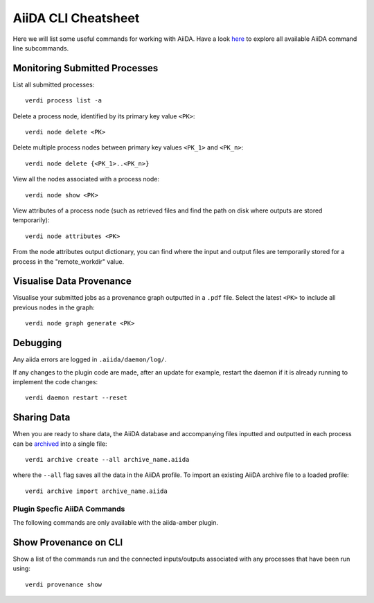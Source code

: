 ====================
AiiDA CLI Cheatsheet
====================

Here we will list some useful commands for working with AiiDA. Have a look `here <https://aiida.readthedocs.io/projects/aiida-core/en/latest/reference/command_line.html?highlight=verdi%20process%20list>`_ to explore all available AiiDA command line subcommands.

Monitoring Submitted Processes
^^^^^^^^^^^^^^^^^^^^^^^^^^^^^^

List all submitted processes::

    verdi process list -a

Delete a process node, identified by its primary key value ``<PK>``::

    verdi node delete <PK>

Delete multiple process nodes between primary key values ``<PK_1>`` and ``<PK_n>``::

    verdi node delete {<PK_1>..<PK_n>}

View all the nodes associated with a process node::

    verdi node show <PK>

View attributes of a process node (such as retrieved files and find the path on disk where outputs are stored temporarily)::

    verdi node attributes <PK>

From the node attributes output dictionary, you can find where the input and output files are temporarily stored for a process in the "remote_workdir" value.

Visualise Data Provenance
^^^^^^^^^^^^^^^^^^^^^^^^^

Visualise your submitted jobs as a provenance graph outputted in a ``.pdf`` file. Select the latest ``<PK>`` to include all previous nodes in the graph::

    verdi node graph generate <PK>


Debugging
^^^^^^^^^

Any aiida errors are logged in ``.aiida/daemon/log/``.

If any changes to the plugin code are made, after an update for example, restart the daemon if it is already running to implement the code changes::

    verdi daemon restart --reset

Sharing Data
^^^^^^^^^^^^

When you are ready to share data, the AiiDA database and accompanying files inputted and outputted in each process can be `archived <https://aiida.readthedocs.io/projects/aiida-core/en/latest/howto/share_data.html>`_ into a single file::

    verdi archive create --all archive_name.aiida

where the ``--all`` flag saves all the data in the AiiDA profile. To import an existing AiiDA archive file to a loaded profile::

    verdi archive import archive_name.aiida


Plugin Specfic AiiDA Commands
+++++++++++++++++++++++++++++

The following commands are only available with the aiida-amber plugin.

Show Provenance on CLI
^^^^^^^^^^^^^^^^^^^^^^

Show a list of the commands run and the connected inputs/outputs associated with any processes that have been run using::

    verdi provenance show
